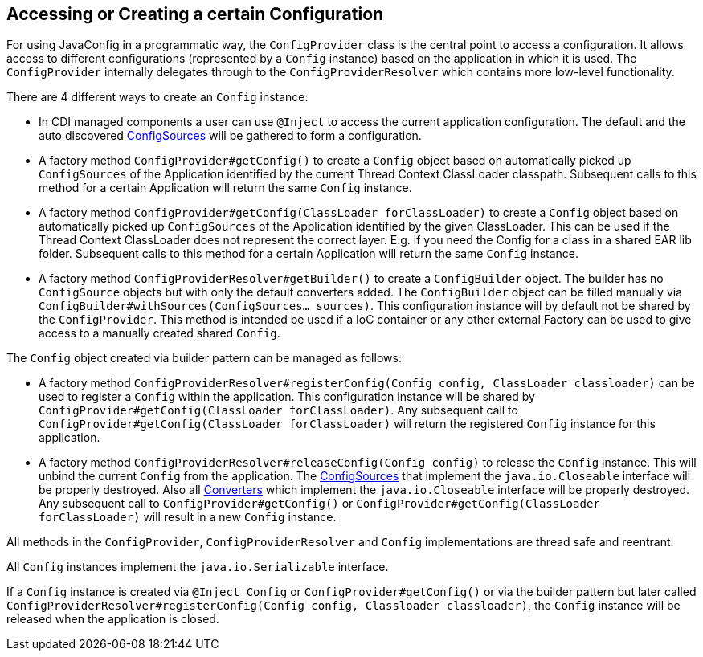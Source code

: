 //
// Copyright (c) 2016-2019 Contributors to the Eclipse Foundation
//
// See the NOTICE file(s) distributed with this work for additional
// information regarding copyright ownership.
//
// Licensed under the Apache License, Version 2.0 (the "License");
// You may not use this file except in compliance with the License.
// You may obtain a copy of the License at
//
//    http://www.apache.org/licenses/LICENSE-2.0
//
// Unless required by applicable law or agreed to in writing, software
// distributed under the License is distributed on an "AS IS" BASIS,
// WITHOUT WARRANTIES OR CONDITIONS OF ANY KIND, either express or implied.
// See the License for the specific language governing permissions and
// limitations under the License.
// Contributors:
// Mark Struberg
// Emily Jiang
[[configprovider]]
== Accessing or Creating a certain Configuration


For using JavaConfig in a programmatic way, the `ConfigProvider` class is the central point to access a configuration.
It allows access to different configurations (represented by a `Config` instance) based on the application in which it is used.
The `ConfigProvider` internally delegates through to the `ConfigProviderResolver` which contains more low-level functionality.

There are 4 different ways to create an `Config` instance:

* In CDI managed components a user can use `@Inject` to access the current application configuration.
  The default and the auto discovered <<configsource,ConfigSources>> will be gathered to form a configuration.

* A factory method `ConfigProvider#getConfig()` to create a `Config` object based on automatically picked up `ConfigSources`
  of the Application identified by the current Thread Context ClassLoader classpath.
  Subsequent calls to this method for a certain Application will return the same `Config` instance.

* A factory method `ConfigProvider#getConfig(ClassLoader forClassLoader)` to create a `Config`   object based on automatically picked up `ConfigSources`
  of the Application identified by the given ClassLoader.
  This can be used if the Thread Context ClassLoader does not represent the correct layer.
  E.g. if you need the Config for a class in a shared EAR lib folder.
  Subsequent calls to this method for a certain Application will return the same `Config` instance.

* A factory method `ConfigProviderResolver#getBuilder()` to create a `ConfigBuilder` object.
The builder has no `ConfigSource` objects but with only the default converters added. The `ConfigBuilder` object can be filled manually via `ConfigBuilder#withSources(ConfigSources... sources)`.
   This configuration instance will by default not be shared by the `ConfigProvider`.
  This method is intended be used if a IoC container or any other external Factory can be used to give access to a manually created shared `Config`.

The `Config` object created via builder pattern can be managed as follows:

* A factory method `ConfigProviderResolver#registerConfig(Config config, ClassLoader classloader)` can be used to register a `Config` within the application.
  This configuration instance will be shared by `ConfigProvider#getConfig(ClassLoader forClassLoader)`.
  Any subsequent call to `ConfigProvider#getConfig(ClassLoader forClassLoader)` will return the registered `Config` instance for this application.

* A factory method `ConfigProviderResolver#releaseConfig(Config config)` to release the `Config` instance. This will unbind the current `Config` from the application.
The <<configsource, ConfigSources>> that implement the `java.io.Closeable` interface will be properly destroyed.
Also all <<converter, Converters>> which implement the `java.io.Closeable` interface will be properly destroyed.
Any subsequent call to `ConfigProvider#getConfig()` or `ConfigProvider#getConfig(ClassLoader forClassLoader)` will result in a new `Config` instance.

All methods in the `ConfigProvider`, `ConfigProviderResolver` and `Config` implementations are thread safe and reentrant.

All `Config` instances implement the `java.io.Serializable` interface.

// Question: how is the release done in non-CDI environments?
If a `Config` instance is created via `@Inject Config` or `ConfigProvider#getConfig()` or via the builder pattern but later called `ConfigProviderResolver#registerConfig(Config config, Classloader classloader)`, the `Config` instance will be released when the application is closed.



<<<
